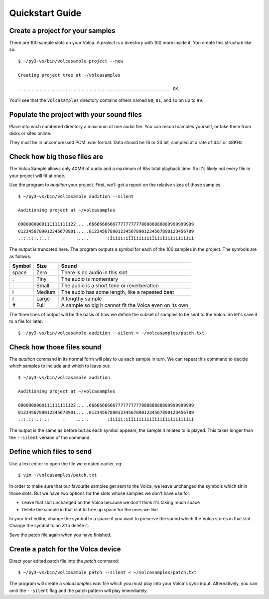 ..  Titling
    ##++::==~~--''``
    
Quickstart Guide
================

Create a project for your samples
~~~~~~~~~~~~~~~~~~~~~~~~~~~~~~~~~

There are 100 sample slots on your Volca. A `project` is a directory
with 100 more inside it. You create this structure like so::

    $ ~/py3-vs/bin/volcasample project --new

    Creating project tree at ~/volcasamples

    .......................................................... OK.

You'll see that the ``volcasamples`` directory contains others named
``00``, ``01``, and so on up to ``99``.

Populate the project with your sound files
~~~~~~~~~~~~~~~~~~~~~~~~~~~~~~~~~~~~~~~~~~

Place into each numbered directory a maximum of one audio file.
You can record samples yourself, or take them from disks or sites
online.

They must be in uncompressed PCM `.wav` format. Data should be 16 or
24 bit, sampled at a rate of 44.1 or 48KHz.

Check how big those files are
~~~~~~~~~~~~~~~~~~~~~~~~~~~~~

The Volca Sample allows only 40MB of audio and a maximum of 65s total
playback time. So it's likely not every file in your project will fit
at once.

Use the program to `audition` your project. First, we'll get a report
on the relative sizes of those samples::

    $ ~/py3-vs/bin/volcasample audition --silent

    Auditioning project at ~/volcasamples

    0000000000111111111122.....6666666666777777777788888888889999999999
    0123456789012345678901.....0123456789012345678901234567890123456789
    .::.:::.:..:     :    .....       :Iiiii:iIIiiiiiiiIiiiIiiiiiiiiiii

The output is truncated here. The program outputs a symbol for each of
the 100 samples in the project. The symbols are as follows:

======  ======  =======================================================
Symbol  Size    Sound
======  ======  =======================================================
space   Zero    There is no audio in this slot
.       Tiny    The audio is momentary
:       Small   The audio is a short tone or reverberation
i       Medium  The audio has some length, like a repeated beat
I       Large   A lengthy sample
#       Full    A sample so big it cannot fit the Volca even on its own
======  ======  =======================================================

The three lines of output will be the basis of how we define the subset
of samples to be sent to the Volca. So let's save it to a file for
later::

    $ ~/py3-vs/bin/volcasample audition --silent > ~/volcasamples/patch.txt

Check how those files sound
~~~~~~~~~~~~~~~~~~~~~~~~~~~

The `audition` command in its normal form will play to us each sample
in turn. We can repeat this command to decide which samples to include
and which to leave out::

    $ ~/py3-vs/bin/volcasample audition

    Auditioning project at ~/volcasamples

    0000000000111111111122.....6666666666777777777788888888889999999999
    0123456789012345678901.....0123456789012345678901234567890123456789
    .::.:::.:..:     :    .....       :Iiiii:iIIiiiiiiiIiiiIiiiiiiiiiii

The output is the same as before but as each symbol appears, the sample
it relates to is played. This takes longer than the ``--silent``
version of the command.

Define which files to send
~~~~~~~~~~~~~~~~~~~~~~~~~~

Use a text editor to open the file we created earlier, eg::

    $ vim ~/volcasamples/patch.txt

In order to make sure that our favourite samples get sent to the Volca,
we leave unchanged the symbols which sit in those slots. But
we have two options for the slots whose samples we don't have use for:

* Leave that slot unchanged on the Volca because we don't think it's
  taking much space
* Delete the sample in that slot to free up space for the ones we like

In your text editor, change the symbol to a space if you want to
preserve the sound which the Volca stores in that slot. Change the
symbol to an `X` to delete it.

Save the patch file again when you have finished.

Create a patch for the Volca device
~~~~~~~~~~~~~~~~~~~~~~~~~~~~~~~~~~~

Direct your edited patch file into the `patch` command::

    $ ~/py3-vs/bin/volcasample patch --silent < ~/volcasamples/patch.txt

The program will create a `volcasamples.wav` file which you must play
into your Volca's `sync` input. Alternatively, you can omit the
``--silent`` flag and the patch pattern will play immediately.
